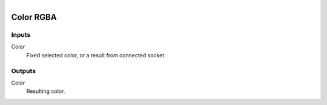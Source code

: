 .. figure:: /images/logic_nodes/values/vector/ln-color_rgba.png
   :align: right
   :width: 215
   :alt: Color RGBA Node

.. _ln-color_rgba:

==============================
Color RGBA
==============================

Inputs
++++++++++++++++++++++++++++++

Color
   Fixed selected color, or a result from connected socket.

Outputs
++++++++++++++++++++++++++++++

Color
   Resulting color.
